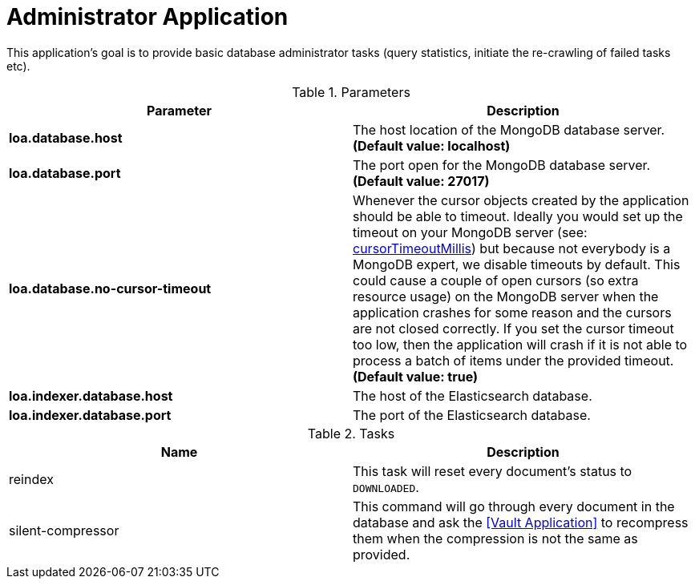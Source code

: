 = Administrator Application

This application's goal is to provide basic database administrator tasks (query statistics, initiate the re-crawling of failed tasks etc).

.Parameters
|===
| Parameter | Description

| **loa.database.host**
| The host location of the MongoDB database server. *(Default value: localhost)*

| **loa.database.port**
| The port open for the MongoDB database server. *(Default value: 27017)*

| **loa.database.no-cursor-timeout**
| Whenever the cursor objects created by the application should be able to timeout. Ideally you would set up the timeout on your MongoDB server (see: https://docs.mongodb.com/manual/reference/parameters/#param.cursorTimeoutMillis[cursorTimeoutMillis]) but because not everybody is a MongoDB expert, we disable timeouts by default. This could cause a couple of open cursors (so extra resource usage) on the MongoDB server when the application crashes for some reason and the cursors are not closed correctly. If you set the cursor timeout too low, then the application will crash if it is not able to process a batch of items under the provided timeout. *(Default value: true)*

| **loa.indexer.database.host**
| The host of the Elasticsearch database.

| **loa.indexer.database.port**
| The port of the Elasticsearch database.
|===

.Tasks
|===
| Name | Description

| reindex
| This task will reset every document's status to `DOWNLOADED`.

| silent-compressor
| This command will go through every document in the database and ask the <<Vault Application>> to recompress them when the compression is not the same as provided.
|===
